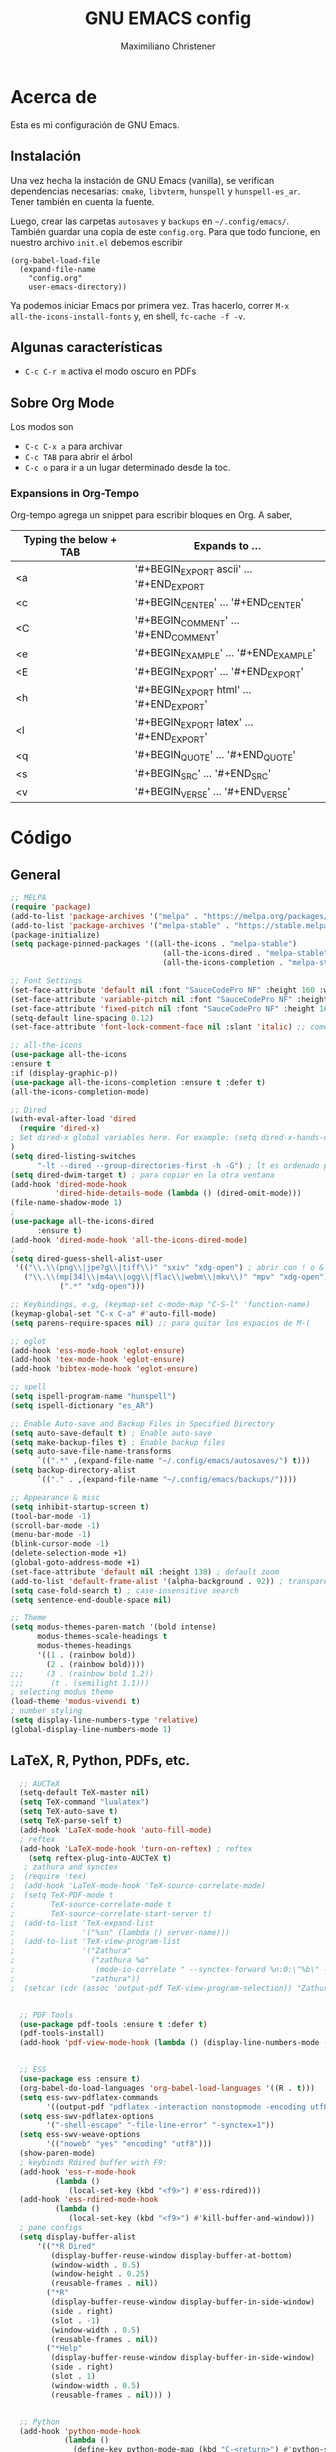#+TITLE: GNU EMACS config
#+AUTHOR: Maximiliano Christener
#+STARTUP: overview
#+OPTIONS: toc:2

* Acerca de

Esta es mi configuración de GNU Emacs.

** Instalación
Una vez hecha la instación de GNU Emacs (vanilla), se verifican
dependencias necesarias: =cmake=, =libvterm=, =hunspell= y =hunspell-es_ar=.
Tener también en cuenta la fuente.

Luego, crear las carpetas =autosaves= y =backups= en =~/.config/emacs/=.
También guardar una copia de este =config.org=. Para que todo funcione,
en nuestro archivo =init.el= debemos escribir

#+begin_example
(org-babel-load-file
  (expand-file-name
    "config.org"
    user-emacs-directory))
#+end_example

Ya podemos iniciar Emacs por primera vez. Tras hacerlo, correr =M-x
all-the-icons-install-fonts= y, en shell, =fc-cache -f -v=.

** Algunas características

- =C-c C-r m= activa el modo oscuro en PDFs

** Sobre Org Mode

Los modos son
- =C-c C-x a= para archivar
- =C-c TAB= para abrir el árbol
- =C-c o= para ir a un lugar determinado
  desde la toc.

*** Expansions in Org-Tempo

Org-tempo agrega un snippet para escribir bloques en Org. A saber,

| Typing the below + TAB | Expands to ...                          |
|------------------------+-----------------------------------------|
| <a                     | '#+BEGIN_EXPORT ascii' … '#+END_EXPORT  |
| <c                     | '#+BEGIN_CENTER' … '#+END_CENTER'       |
| <C                     | '#+BEGIN_COMMENT' … '#+END_COMMENT'     |
| <e                     | '#+BEGIN_EXAMPLE' … '#+END_EXAMPLE'     |
| <E                     | '#+BEGIN_EXPORT' … '#+END_EXPORT'       |
| <h                     | '#+BEGIN_EXPORT html' … '#+END_EXPORT'  |
| <l                     | '#+BEGIN_EXPORT latex' … '#+END_EXPORT' |
| <q                     | '#+BEGIN_QUOTE' … '#+END_QUOTE'         |
| <s                     | '#+BEGIN_SRC' … '#+END_SRC'             |
| <v                     | '#+BEGIN_VERSE' … '#+END_VERSE'         |




* Código

** General
#+begin_src emacs-lisp
  ;; MELPA
  (require 'package)
  (add-to-list 'package-archives '("melpa" . "https://melpa.org/packages/") t)
  (add-to-list 'package-archives '("melpa-stable" . "https://stable.melpa.org/packages/") t)
  (package-initialize)
  (setq package-pinned-packages '((all-the-icons . "melpa-stable")
                                    (all-the-icons-dired . "melpa-stable")
                                    (all-the-icons-completion . "melpa-stable")))

  ;; Font Settings
  (set-face-attribute 'default nil :font "SauceCodePro NF" :height 160 :weight 'medium)
  (set-face-attribute 'variable-pitch nil :font "SauceCodePro NF" :height 160 :weight 'medium)
  (set-face-attribute 'fixed-pitch nil :font "SauceCodePro NF" :height 160 :weight 'medium)
  (setq-default line-spacing 0.12)
  (set-face-attribute 'font-lock-comment-face nil :slant 'italic) ;; comentarios en itálica

  ;; all-the-icons
  (use-package all-the-icons
  :ensure t
  :if (display-graphic-p))
  (use-package all-the-icons-completion :ensure t :defer t)
  (all-the-icons-completion-mode)

  ;; Dired
  (with-eval-after-load 'dired
    (require 'dired-x)
  ; Set dired-x global variables here. For example: (setq dired-x-hands-off-my-keys nil)
  )
  (setq dired-listing-switches
        "-lt --dired --group-directories-first -h -G") ; lt es ordenado por tiempo
  (setq dired-dwim-target t) ; para copiar en la otra ventana
  (add-hook 'dired-mode-hook
            'dired-hide-details-mode (lambda () (dired-omit-mode)))
  (file-name-shadow-mode 1)
  ;
  (use-package all-the-icons-dired
        :ensure t)
  (add-hook 'dired-mode-hook 'all-the-icons-dired-mode)
  ;
  (setq dired-guess-shell-alist-user
   '(("\\.\\(png\\|jpe?g\\|tiff\\)" "sxiv" "xdg-open") ; abrir con ! o &
     ("\\.\\(mp[34]\\|m4a\\|ogg\\|flac\\|webm\\|mkv\\)" "mpv" "xdg-open")
             (".*" "xdg-open")))

  ;; Keybindings, e.g, (keymap-set c-mode-map "C-S-l" 'function-name)
  (keymap-global-set "C-x C-a" #'auto-fill-mode)
  (setq parens-require-spaces nil) ;; para quitar los espacios de M-(

  ;; eglot
  (add-hook 'ess-mode-hook 'eglot-ensure)
  (add-hook 'tex-mode-hook 'eglot-ensure)  
  (add-hook 'bibtex-mode-hook 'eglot-ensure)

  ;; spell
  (setq ispell-program-name "hunspell")
  (setq ispell-dictionary "es_AR")

  ;; Enable Auto-save and Backup Files in Specified Directory
  (setq auto-save-default t) ; Enable auto-save
  (setq make-backup-files t) ; Enable backup files
  (setq auto-save-file-name-transforms
        `((".*" ,(expand-file-name "~/.config/emacs/autosaves/") t)))
  (setq backup-directory-alist
        `(("." . ,(expand-file-name "~/.config/emacs/backups/"))))

  ;; Appearance & misc
  (setq inhibit-startup-screen t)
  (tool-bar-mode -1)
  (scroll-bar-mode -1)
  (menu-bar-mode -1)
  (blink-cursor-mode -1)
  (delete-selection-mode +1)
  (global-goto-address-mode +1)
  (set-face-attribute 'default nil :height 138) ; default zoom
  (add-to-list 'default-frame-alist '(alpha-background . 92)) ; transparency
  (setq case-fold-search t) ; case-insensitive search
  (setq sentence-end-double-space nil)

  ;; Theme
  (setq modus-themes-paren-match '(bold intense)
        modus-themes-scale-headings t
        modus-themes-headings
        '((1 . (rainbow bold))
          (2 . (rainbow bold))))
  ;;;     (3 . (rainbow bold 1.2))
  ;;;      (t . (semilight 1.1)))
  ; selecting modus theme
  (load-theme 'modus-vivendi t)
  ; number styling
  (setq display-line-numbers-type 'relative)
  (global-display-line-numbers-mode 1)
#+end_src


** LaTeX, R, Python, PDFs, etc.
#+begin_src emacs-lisp
  ;; AUCTeX
  (setq-default TeX-master nil)
  (setq TeX-command "lualatex")
  (setq TeX-auto-save t)
  (setq TeX-parse-self t)
  (add-hook 'LaTeX-mode-hook 'auto-fill-mode)
  ; reftex
  (add-hook 'LaTeX-mode-hook 'turn-on-reftex) ; reftex
    (setq reftex-plug-into-AUCTeX t)
   ; zathura and synctex
;  (require 'tex)
;  (add-hook 'LaTeX-mode-hook 'TeX-source-correlate-mode)
;  (setq TeX-PDF-mode t
;        TeX-source-correlate-mode t
;        TeX-source-correlate-start-server t)
;  (add-to-list 'TeX-expand-list
;               '("%sn" (lambda () server-name)))
;  (add-to-list 'TeX-view-program-list
;               '("Zathura"
;                 ("zathura %o"
;                  (mode-io-correlate " --synctex-forward %n:0:\"%b\" -x \"emacsclient --socket-name=%sn +%{line} %{input}\""))
;                 "zathura"))
;  (setcar (cdr (assoc 'output-pdf TeX-view-program-selection)) "Zathura")


  ;; PDF Tools
  (use-package pdf-tools :ensure t :defer t)
  (pdf-tools-install)
  (add-hook 'pdf-view-mode-hook (lambda () (display-line-numbers-mode -1)))


  ;; ESS
  (use-package ess :ensure t)
  (org-babel-do-load-languages 'org-babel-load-languages '((R . t)))
  (setq ess-swv-pdflatex-commands
        '((output-pdf "pdflatex -interaction nonstopmode -encoding utf8 %S%(PDFout)")))
  (setq ess-swv-pdflatex-options
        '("-shell-escape" "-file-line-error" "-synctex=1"))
  (setq ess-swv-weave-options
        '(("noweb" "yes" "encoding" "utf8")))
  (show-paren-mode)
  ; keybinds Rdired buffer with F9:
  (add-hook 'ess-r-mode-hook
          (lambda ()
             (local-set-key (kbd "<f9>") #'ess-rdired)))
  (add-hook 'ess-rdired-mode-hook
          (lambda ()
             (local-set-key (kbd "<f9>") #'kill-buffer-and-window)))
  ; pane configs
  (setq display-buffer-alist
      '(("*R Dired"
         (display-buffer-reuse-window display-buffer-at-bottom)
         (window-width . 0.5)
         (window-height . 0.25)
         (reusable-frames . nil))
        ("*R"
         (display-buffer-reuse-window display-buffer-in-side-window)
         (side . right)
         (slot . -1)
         (window-width . 0.5)
         (reusable-frames . nil))
        ("*Help"
         (display-buffer-reuse-window display-buffer-in-side-window)
         (side . right)
         (slot . 1)
         (window-width . 0.5)
         (reusable-frames . nil))) )


  ;; Python
  (add-hook 'python-mode-hook
            (lambda ()
              (define-key python-mode-map (kbd "C-<return>") #'python-shell-send-statement)
              (define-key python-mode-map (kbd "C-c C-e") nil)))

#+end_src

** Org-mode
#+begin_src emacs-lisp
;; org
                                          ; Appearance
  (setq org-format-latex-options (plist-put org-format-latex-options :scale 2.4))
  (setq org-hide-emphasis-markers t)
  (custom-theme-set-faces
   'user
   '(variable-pitch ((t (:family "SauceCodePro NF" :height 180))))
   '(fixed-pitch ((t (:family "SauceCodePro NF" :height 160)))))
  (add-hook 'org-mode-hook 'variable-pitch-mode)
  (setq org-emphasis-alist
        '(("*" (bold :foreground "Orange"))
          ("/" (italic :foreground "Green"))
          ("_" underline)
          ("=" (:background "maroon" :foreground "white"))
          ("~" (:background "deep sky blue" :foreground "MidnightBlue"))
          ("+" (:strike-through t))))
  (setq org-hide-emphasis-markers t)
  (dolist (face '((org-level-1 . 1.2)
                  (org-level-2 . 1.1)
                  (org-level-3 . 1.05)
                  (org-level-4 . 1.0)
                  (org-level-5 . 1.1)
                  (org-level-6 . 1.1)
                  (org-level-7 . 1.1)
                  (org-level-8 . 1.1)))
    (set-face-attribute (car face) nil
                        :font "SauceCodePro NF"
                        :weight 'medium
                        :height (cdr face)))
  (setq header-line-format nil)
                                          ; Presentation in Org-mode
  (use-package org-tree-slide :ensure t :custom (org-image-actual-width nil))
                                          ; TOC
  (use-package toc-org :ensure t :commands toc-org-enable)
  (add-hook 'org-mode-hook 'toc-org-enable)
  (add-hook 'org-mode-hook 'org-indent-mode)
                                          ; Bullets
  (use-package org-bullets :ensure t)
  (add-hook 'org-mode-hook (lambda () (org-bullets-mode 1)))
                                          ; Presentations
  (use-package org-tree-slide
    :ensure t
    :custom (org-image-actual-width nil))
  (setq header-line-format " ")
                                          ; en html
  (use-package ox-reveal
    :ensure t)
   ;
  (require 'org-tempo)
  ;;
#+end_src

** Unused
  Bloques comentados que ya no se usan
#+begin_src emacs-lisp
  ;; company-mode
;;  (use-package company :ensure t
;;   :config (add-hook 'after-init-hook 'global-company-mode))

  ;; vterm
;;  (use-package vterm
;;    :ensure t)

  ;; evil mode
;;  (use-package evil
;;    :ensure t)
;;  (require 'evil)
;;  (evil-mode 1)
;;  (setq evil-default-state 'emacs)
;;  (define-key evil-insert-state-map (kbd "M-j") #'evil-normal-state)
;;
#+end_src

